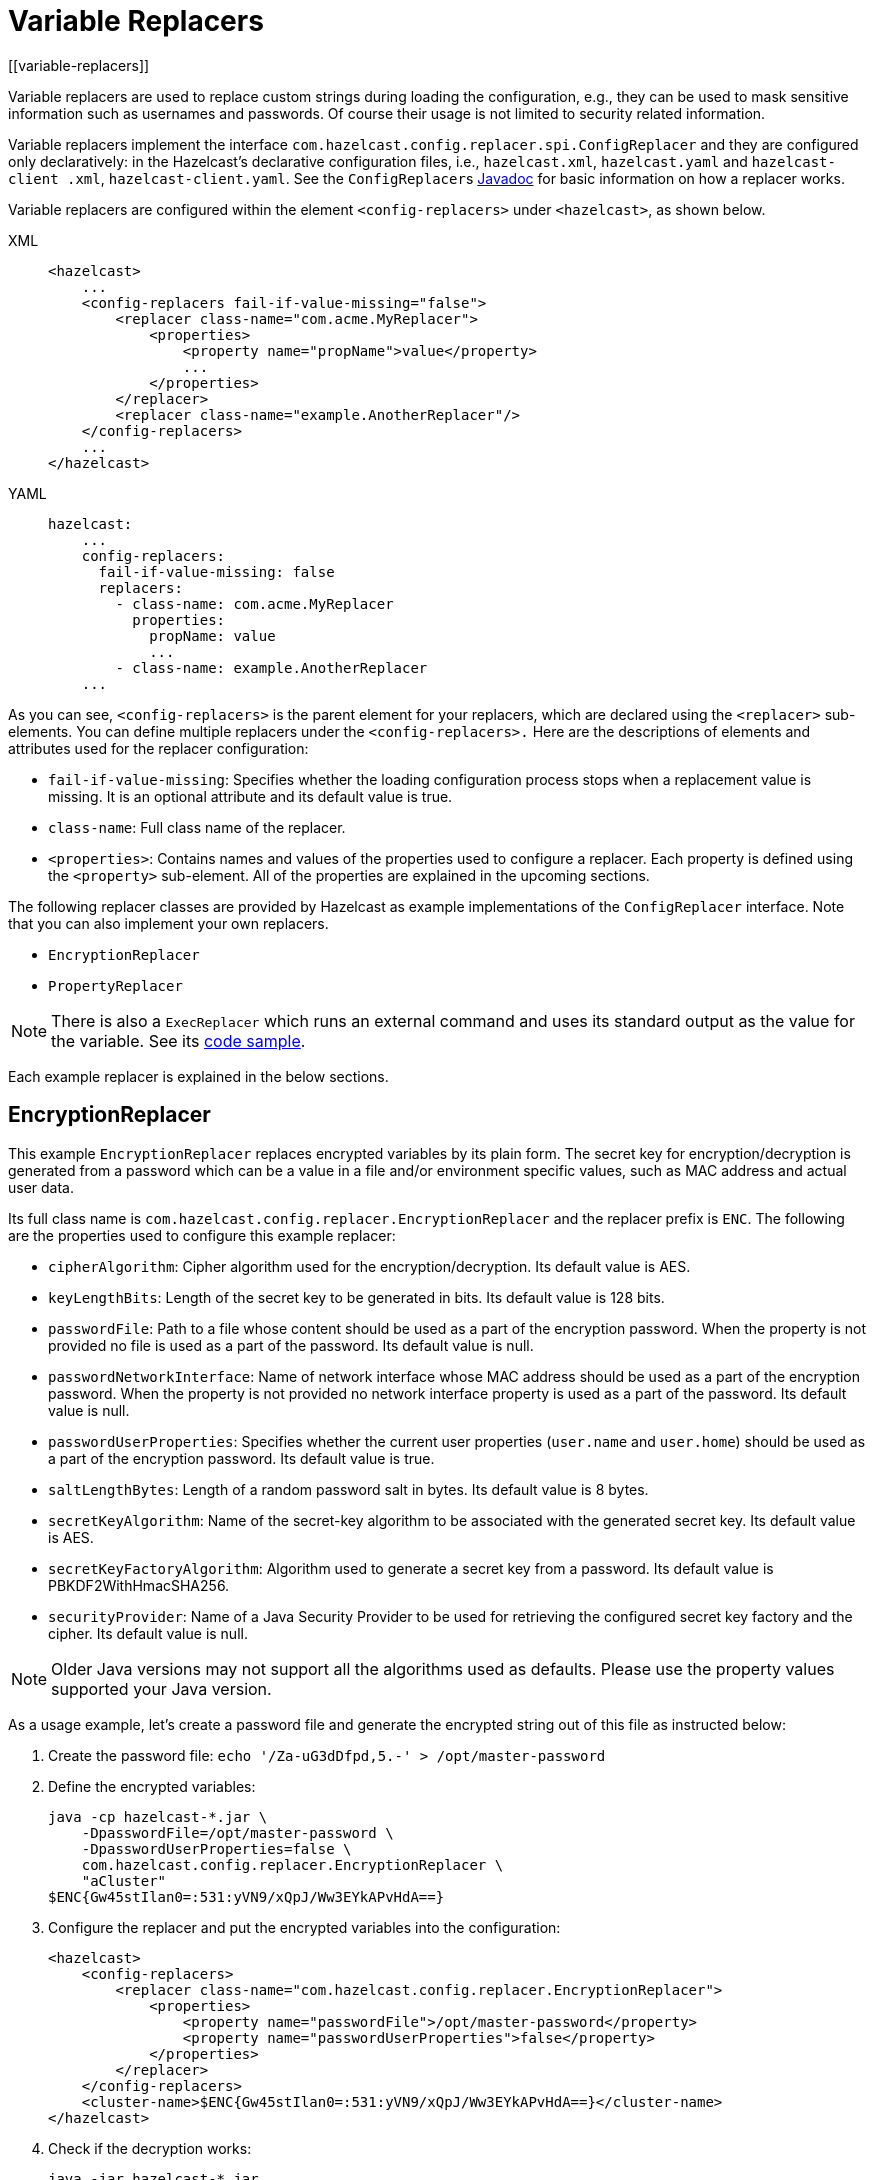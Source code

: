 = Variable Replacers
[[variable-replacers]]

Variable replacers are used to replace custom strings during loading the configuration,
e.g., they can be used to mask sensitive information such as usernames and passwords.
Of course their usage is not limited to security related information.

Variable replacers implement the interface `com.hazelcast.config.replacer.spi.ConfigReplacer`
and they are configured only
declaratively: in the Hazelcast's declarative configuration files, i.e.,
`hazelcast.xml`, `hazelcast.yaml` and `hazelcast-client
.xml`, `hazelcast-client.yaml`. See the ``ConfigReplacer``s
https://docs.hazelcast.org/docs/{full-version}/javadoc/com/hazelcast/config/replacer/spi/ConfigReplacer.html[Javadoc^]
for basic information on how a replacer works.

Variable replacers are configured within the element `<config-replacers>` under `<hazelcast>`,
as shown below.

[tabs] 
==== 
XML:: 
+ 
-- 
[source,xml]
----
<hazelcast>
    ...
    <config-replacers fail-if-value-missing="false">
        <replacer class-name="com.acme.MyReplacer">
            <properties>
                <property name="propName">value</property>
                ...
            </properties>
        </replacer>
        <replacer class-name="example.AnotherReplacer"/>
    </config-replacers>
    ...
</hazelcast>
----
--

YAML::
+
[source,yaml]
----
hazelcast:
    ...
    config-replacers:
      fail-if-value-missing: false
      replacers:
        - class-name: com.acme.MyReplacer
          properties:
            propName: value
            ...
        - class-name: example.AnotherReplacer
    ...
----
====

As you can see, `<config-replacers>` is the parent element for your replacers,
which are declared using the `<replacer>` sub-elements. You can define multiple
replacers under the `<config-replacers>.` Here are the descriptions of elements
and attributes used for the replacer configuration:

* `fail-if-value-missing`: Specifies whether the loading configuration process
stops when a replacement value is missing. It is an optional attribute and its default value is true.
* `class-name`: Full class name of the replacer.
* `<properties>`: Contains names and values of the properties used to configure a replacer.
Each property is defined using the `<property>` sub-element. All of the properties are
explained in the upcoming sections.

The following replacer classes are provided by Hazelcast as example implementations of
the `ConfigReplacer` interface. Note that you can also implement your own replacers.

* `EncryptionReplacer`
* `PropertyReplacer`

NOTE: There is also a `ExecReplacer` which runs an external command and uses its
standard output as the value for the variable. See its
https://github.com/hazelcast/hazelcast-code-samples/blob/master/variable-replacers/src/main/java/com/hazelcast/sample/replacer/ExecReplacer.java[code sample^].

Each example replacer is explained in the below sections.

== EncryptionReplacer

This example `EncryptionReplacer` replaces encrypted variables by its plain
form. The secret key for encryption/decryption is generated from a password
which can be a value in a file and/or environment specific values, such as MAC
address and actual user data.

Its full class name is `com.hazelcast.config.replacer.EncryptionReplacer` and
the replacer prefix is `ENC`. The following are the properties used to
configure this example replacer:

* `cipherAlgorithm`: Cipher algorithm used for the encryption/decryption.
Its default value is AES.
* `keyLengthBits`: Length of the secret key to be generated in bits. Its default value is 128 bits.
* `passwordFile`: Path to a file whose content should be used as a part
of the encryption password. When the property is not provided no file is
used as a part of the password. Its default value is null.
* `passwordNetworkInterface`: Name of network interface whose MAC address
should be used as a part of the encryption password. When the property is
not provided no network interface property is used as a part of the password.
Its default value is null.
* `passwordUserProperties`: Specifies whether the current user properties
(`user.name` and `user.home`) should be used as a part of the encryption
password. Its default value is true.
* `saltLengthBytes`: Length of a random password salt in bytes. Its default
value is 8 bytes.
* `secretKeyAlgorithm`:  Name of the secret-key algorithm to be associated
with the generated secret key. Its default value is AES.
* `secretKeyFactoryAlgorithm`: Algorithm used to generate a secret key from
a password. Its default value is PBKDF2WithHmacSHA256.
* `securityProvider`: Name of a Java Security Provider to be used for retrieving
the configured secret key factory and the cipher. Its default value is null.

NOTE: Older Java versions may not support all the algorithms used as defaults.
Please use the property values supported your Java version.


As a usage example, let's create a password file and generate the encrypted
string out of this file as instructed below:

. Create the password file: `echo '/Za-uG3dDfpd,5.-' > /opt/master-password`
. Define the encrypted variables:
+
```
java -cp hazelcast-*.jar \
    -DpasswordFile=/opt/master-password \
    -DpasswordUserProperties=false \
    com.hazelcast.config.replacer.EncryptionReplacer \
    "aCluster"
$ENC{Gw45stIlan0=:531:yVN9/xQpJ/Ww3EYkAPvHdA==}
```
+
. Configure the replacer and put the encrypted variables into the configuration:
+
[source,xml]
----
<hazelcast>
    <config-replacers>
        <replacer class-name="com.hazelcast.config.replacer.EncryptionReplacer">
            <properties>
                <property name="passwordFile">/opt/master-password</property>
                <property name="passwordUserProperties">false</property>
            </properties>
        </replacer>
    </config-replacers>
    <cluster-name>$ENC{Gw45stIlan0=:531:yVN9/xQpJ/Ww3EYkAPvHdA==}</cluster-name>
</hazelcast>
----
+
. Check if the decryption works:
+
```
java -jar hazelcast-*.jar
Apr 06, 2018 10:15:43 AM com.hazelcast.config.XmlConfigLocator
INFO: Loading 'hazelcast.xml' from working directory.
Apr 06, 2018 10:15:44 AM com.hazelcast.instance.AddressPicker
INFO: [LOCAL] [aCluster] [3.10-SNAPSHOT] Prefer IPv4 stack is true.
```

As you can see in the logs, the correctly decrypted cluster name value
("aCluster") is used.

== PropertyReplacer

The `PropertyReplacer` replaces variables by properties with the given
name. Usually the system properties are used, e.g., `${user.name}`.
There is no need to define it in the declarative configuration files.

Its full class name is `com.hazelcast.config.replacer.PropertyReplacer`
and the replacer prefix is empty string ("").


== Implementing Custom Replacers

You can also provide your own replacer implementations. All replacers
have to implement the interface `com.hazelcast.config.replacer.spi.ConfigReplacer`.
A simple snippet is shown below.

[source,java]
----
public interface ConfigReplacer {
    void init(Properties properties);
    String getPrefix();
    String getReplacement(String maskedValue);
}
----
